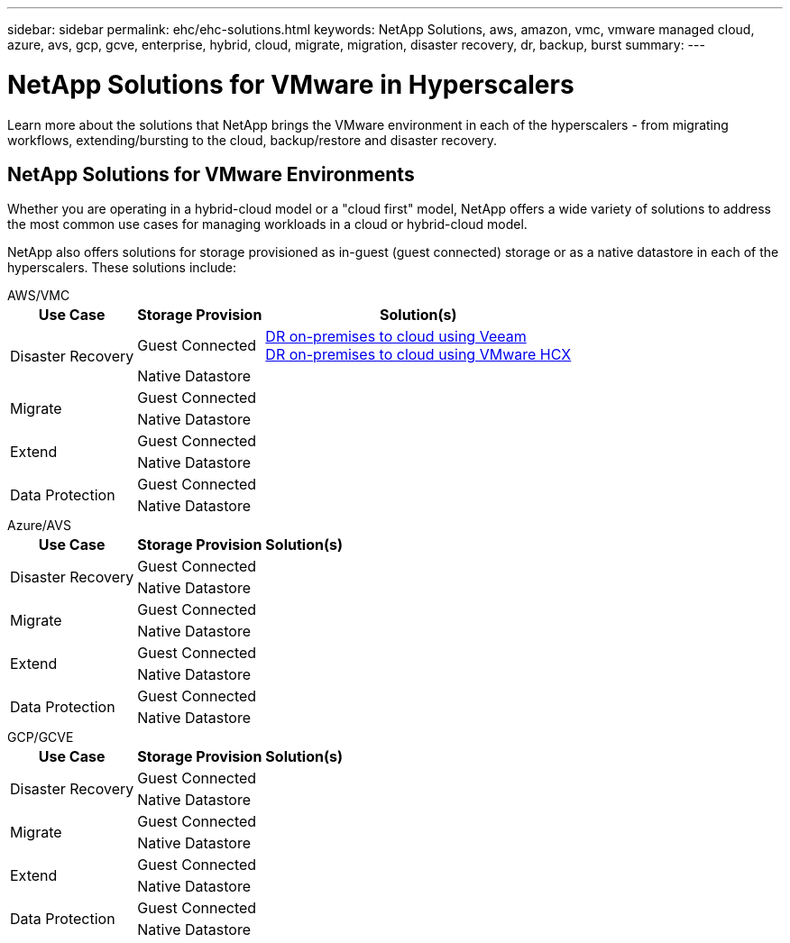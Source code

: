 ---
sidebar: sidebar
permalink: ehc/ehc-solutions.html
keywords: NetApp Solutions, aws, amazon, vmc, vmware managed cloud, azure, avs, gcp, gcve, enterprise, hybrid, cloud, migrate, migration, disaster recovery, dr, backup, burst
summary:
---

= NetApp Solutions for VMware in Hyperscalers
:hardbreaks:
:nofooter:
:icons: font
:linkattrs:
:imagesdir: ./../media/

[.lead]
Learn more about the solutions that NetApp brings the VMware environment in each of the hyperscalers - from migrating workflows, extending/bursting to the cloud, backup/restore and disaster recovery.

== NetApp Solutions for VMware Environments

Whether you are operating in a hybrid-cloud model or a "cloud first" model, NetApp offers a wide variety of solutions to address the most common use cases for managing workloads in a cloud or hybrid-cloud model.

NetApp also offers solutions for storage provisioned as in-guest (guest connected) storage or as a native datastore in each of the hyperscalers.  These solutions include:

[role="tabbed-block"]
====
.AWS/VMC
--
[%autowidth.stretch,cols="3, 3, 6"]
|===
| *Use Case* | *Storage Provision* | *Solution(s)*

.2+| Disaster Recovery
| Guest Connected
a|
link:aws/aws-guest-dr.html#veeam[DR on-premises to cloud using Veeam]
link:aws/aws-guest-dr.html#hcx[DR on-premises to cloud using VMware HCX]
| Native Datastore
|

.2+| Migrate
| Guest Connected
|
| Native Datastore
|

.2+| Extend
| Guest Connected
|
| Native Datastore
|

.2+| Data Protection
| Guest Connected
|
| Native Datastore
|
|===
--
.Azure/AVS
--
[%autowidth.stretch,cols="3, 3, 6"]
|===
| *Use Case* | *Storage Provision* | *Solution(s)*

.2+| Disaster Recovery
| Guest Connected
|
| Native Datastore
|

.2+| Migrate
| Guest Connected
|
| Native Datastore
|

.2+| Extend
| Guest Connected
|
| Native Datastore
|

.2+| Data Protection
| Guest Connected
|
| Native Datastore
|
|===
--
.GCP/GCVE
--
[%autowidth.stretch,cols="3, 3, 6"]
|===
| *Use Case* | *Storage Provision* | *Solution(s)*

.2+| Disaster Recovery
| Guest Connected
|
| Native Datastore
|

.2+| Migrate
| Guest Connected
|
| Native Datastore
|

.2+| Extend
| Guest Connected
|
| Native Datastore
|

.2+| Data Protection
| Guest Connected
|
| Native Datastore
|
|===
--
====
